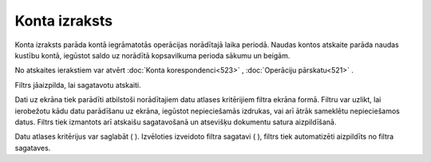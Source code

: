 .. 522 Konta izraksts****************** 


Konta izraksts parāda kontā iegrāmatotās operācijas norādītajā laika
periodā. Naudas kontos atskaite parāda naudas kustību kontā, iegūstot
saldo uz norādītā kopsavilkuma perioda sākumu un beigām.

|images_ozols/24950.png| No atskaites ierakstiem var atvērt
:doc:`Konta korespondenci<523>` , :doc:`Operāciju pārskatu<521>` .

Filtrs jāaizpilda, lai sagatavotu atskaiti.

Dati uz ekrāna tiek parādīti atbilstoši norādītajiem datu atlases
kritērijiem filtra ekrāna formā. Filtru var uzlikt, lai ierobežotu
kādu datu parādīšanu uz ekrāna, iegūstot nepieciešamās izdrukas, vai
arī ātrāk sameklētu nepieciešamos datus. Filtrs tiek izmantots arī
atskaišu sagatavošanā un atsevišķu dokumentu satura aizpildīšanā.

Datu atlases kritērijus var saglabāt ( |images_ozols/24938.png| ).
Izvēloties izveidoto filtra sagatavi ( |images_ozols/24943.png| ),
filtrs tiek automatizēti aizpildīts no filtra sagataves.

.. |images_ozols/24950.png| image:: images_ozols/24950.png
       :scale: 100%

.. |images_ozols/24938.png| image:: images_ozols/24938.png
       :scale: 100%

.. |images_ozols/24943.png| image:: images_ozols/24943.png
       :scale: 100%

 